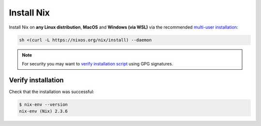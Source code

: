 .. _install-nix:

Install Nix
===========

Install Nix on **any Linux distribution**, **MacOS** and **Windows (via WSL)**
via the recommended `multi-user installation <https://nixos.org/manual/nix/stable/#chap-installation>`_:

.. code:: bash

   sh <(curl -L https://nixos.org/nix/install) --daemon

.. note::

  For security you may want to `verify installation script`_ using GPG signatures.

Verify installation
-------------------

Check that the installation was successful:

.. code:: bash

   $ nix-env --version
   nix-env (Nix) 2.3.6

.. _verify installation script: https://nixos.org/download.html#nix-verify-installation

